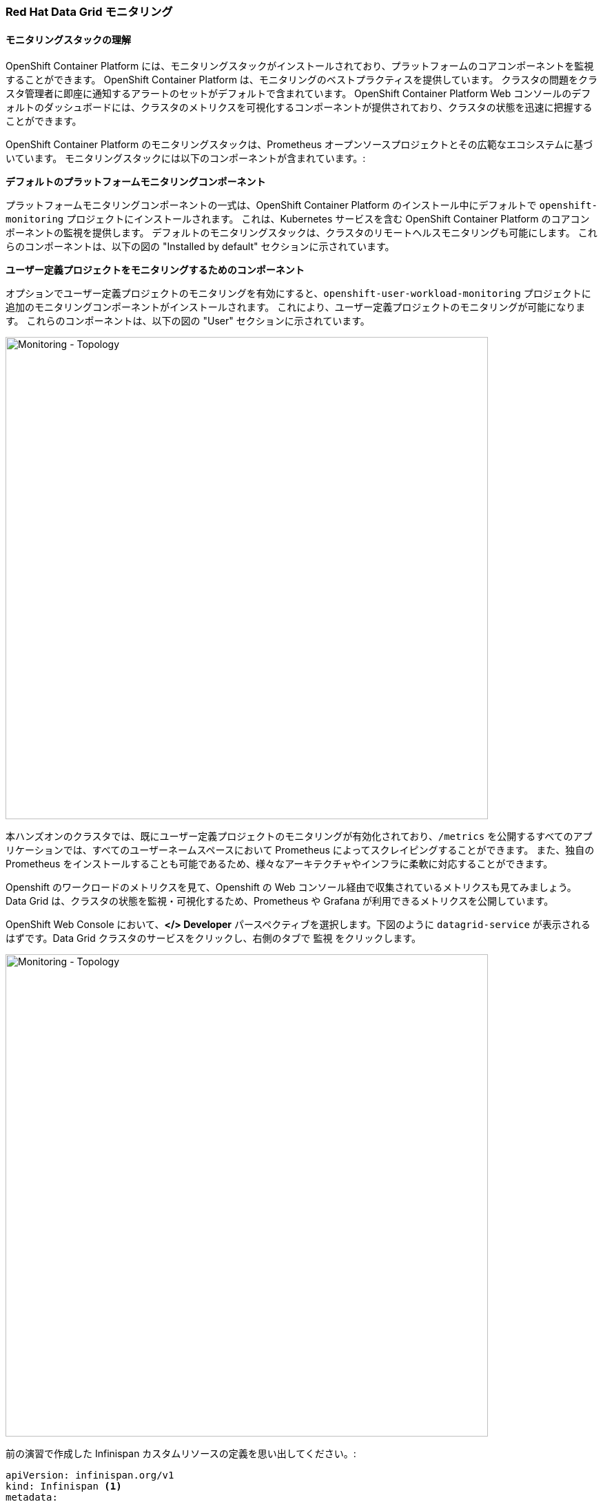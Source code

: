 === Red Hat Data Grid モニタリング
:experimental:

==== モニタリングスタックの理解
OpenShift Container Platform には、モニタリングスタックがインストールされており、プラットフォームのコアコンポーネントを監視することができます。
OpenShift Container Platform は、モニタリングのベストプラクティスを提供しています。
クラスタの問題をクラスタ管理者に即座に通知するアラートのセットがデフォルトで含まれています。
OpenShift Container Platform Web コンソールのデフォルトのダッシュボードには、クラスタのメトリクスを可視化するコンポーネントが提供されており、クラスタの状態を迅速に把握することができます。

OpenShift Container Platform のモニタリングスタックは、Prometheus オープンソースプロジェクトとその広範なエコシステムに基づいています。
モニタリングスタックには以下のコンポーネントが含まれています。:

*デフォルトのプラットフォームモニタリングコンポーネント* 

プラットフォームモニタリングコンポーネントの一式は、OpenShift Container Platform のインストール中にデフォルトで `openshift-monitoring` プロジェクトにインストールされます。
これは、Kubernetes サービスを含む OpenShift Container Platform のコアコンポーネントの監視を提供します。
デフォルトのモニタリングスタックは、クラスタのリモートヘルスモニタリングも可能にします。
これらのコンポーネントは、以下の図の "Installed by default" セクションに示されています。

*ユーザー定義プロジェクトをモニタリングするためのコンポーネント* 

オプションでユーザー定義プロジェクトのモニタリングを有効にすると、`openshift-user-workload-monitoring` プロジェクトに追加のモニタリングコンポーネントがインストールされます。
これにより、ユーザー定義プロジェクトのモニタリングが可能になります。
これらのコンポーネントは、以下の図の "User" セクションに示されています。

image::ocp-prometheus-arch.png[Monitoring - Topology, 700]

本ハンズオンのクラスタでは、既にユーザー定義プロジェクトのモニタリングが有効化されており、`/metrics` を公開するすべてのアプリケーションでは、すべてのユーザーネームスペースにおいて Prometheus によってスクレイピングすることができます。
また、独自の Prometheus をインストールすることも可能であるため、様々なアーキテクチャやインフラに柔軟に対応することができます。

Openshift のワークロードのメトリクスを見て、Openshift の Web コンソール経由で収集されているメトリクスも見てみましょう。
Data Grid は、クラスタの状態を監視・可視化するため、Prometheus や Grafana が利用できるメトリクスを公開しています。

OpenShift Web Console において、*</> Developer* パースペクティブを選択します。下図のように `datagrid-service` が表示されるはずです。Data Grid クラスタのサービスをクリックし、右側のタブで `監視` をクリックします。

image::monitoring-dg-dev-view.png[Monitoring - Topology, 700]

前の演習で作成した Infinispan カスタムリソースの定義を思い出してください。:

[source, yaml]
----
apiVersion: infinispan.org/v1
kind: Infinispan <1>
metadata:
  name: datagrid-service <2>
  namespace: {{ USER_ID }}-cache
spec:
  replicas: 2 <3>
  expose:
    type: LoadBalancer <4>
----

<1> Kubernetes/Openshift に対してカスタムリソースタイプが `Infinispan` であると指定
<2> クラスタ名を `datagrid-service` と指定
<3> サービスに必要なレプリカを指定
<4> Data Grid を外部へ公開

モニタリングが有効になっているかチェックするために、もう一度YAML定義を開きます。

<1> OpenShift コンソールにおいて Administrator パースペクティブを開きます。
<2> `インストール済みの Operator > Data Grid > すべてのインスタンス` に移動します。
<3> `datagrid-service` をクリックします。
<4> 最後に YAML タブをクリックする。

デフォルトではモニタリングは有効になっているはずです。`true` に設定されている以下の構文を探してください。:

[source, yaml]
----
metadata:
  annotations:
    infinispan.org/monitoring: 'true'
----

次の写真は一例です。

image::monitoring-dg-yaml-view.png[Monitoring - Topology, 700]


これは、Prometheus がメトリクスを収集するために、Data Grid が /metrics エンドポイントでメトリクスを公開していることを意味します。

Openshift 4.6 以上では、Prometheus のメトリクスも取得できるようになりました。Data Grid サービスのメトリクスを見てみましょう。

<1> OpenShift Console の Developer パースペクティブに移動します。
<2> 正しい名前空間（ここでは `{{ USER_ID }}-cache` ）を選択していることを確認します。
<3> 左メニューの "監視" をクリックし、"メトリクス" をクリックします。
<4> メトリクスタブを開き、Data Grid のメトリクスにクエリできることを確認します。

[source, shell, role="copypaste"]
----
vendor_cache_manager_default_cluster_size
----

次の図は、クラスタに2つのレプリカがあることを示すビューの例です。

image::monitoring-dg-metrics-view.png[Monitoring - Topology, 700]

カスタムクエリーエリアを使って、他のクエリーも試すことができます。

これで、Prometheusのメトリクスがうまく統合された環境で動作するようになりました。Grafana ダッシュボードも設定してみましょう。

様々なニーズをサポートするために、Data Grid Operator はコミュニティ版の Grafana Operator と連携し、Data Grid サービスのダッシュボードを作成することができます。
Grafana は、メトリクスを可視化するオープンソースのソリューションです。複数のデータソースを介してデータを整理することで、データをより意味のあるものにします。
例えば、Data Grid クラスターがたくさんある場合、このダッシュボードを使用してそれらすべてを追跡し、監視することができます。

Grafana ダッシュボードを設定してみましょう。Data Grid Operator がこれをやってくれます。しかし、その前に Grafana インスタンスを作成し、Operator が Data Grid ダッシュボードを構成する場所を知る必要があります。

まず、アプリケーションの Service Account を作成しましょう。右上の `+` 記号を押して、次の YAML を読み込み、"作成" を押します。

image::monitoring-create-sa-yaml.png[Monitoring - Topology, 500]

[source, yaml, role="copypaste"]
----
apiVersion: v1
kind: ServiceAccount
metadata:
  name: infinispan-monitoring
  namespace: {{ USER_ID }}-cache
----


これで、Grafana が Data Grid のメトリクスを読み込めるようにする Service Account を設定しました。

Grafana インスタンスもセットアップしてみましょう。

OpenShift Console の右上にある `+` 記号を押し、以下のカスタムリソース YAML を読み込んで Grafana インスタンスを作成します。

[source, yaml, role="copypaste"]
----
apiVersion: integreatly.org/v1alpha1
kind: Grafana
metadata:
  name: grafana
spec:
  config:
    auth:
      disable_signout_menu: true
    auth.anonymous:
      enabled: true
    log:
      level: warn
      mode: console
    security:
      admin_password: secret
      admin_user: root
  ingress:
    enabled: true
  dashboardLabelSelector:
    - matchExpressions:
        - key: app
          operator: In
          values:
            - grafana
----

Prometheus 経由で Data Grid から Grafana にメトリクスを取得できるようにするために Datasource を設定します。
Openshiftのコンソールで、プロジェクトに入っていることを確認します： {{ USER_ID }}-cache に入っていることを確認し、右上の `+` 記号を押して以下の YAML をコピーします。

[source, shell, role="copypaste"]
----
apiVersion: integreatly.org/v1alpha1
kind: GrafanaDataSource
metadata:
  name: grafanadatasource
spec:
  name: datasource.yaml
  datasources:
    - access: proxy
      editable: true
      isDefault: true
      jsonData:
        httpHeaderName1: Authorization
        timeInterval: 5s
        tlsSkipVerify: true
      name: Prometheus
      secureJsonData:
        httpHeaderValue1: >-
          Bearer
          <YOUR  BEARER TOKEN HERE>
      type: prometheus
      url: 'https://thanos-querier.openshift-monitoring.svc.cluster.local:9091'
----

WARNING: Bearer Token の値を置き換える必要があります。

そのため、OpenShift Dev Spaces のターミナルにて以下のコマンドを実行します。ターミナルから OpenShift にログインしていること、プロジェクトが `{USER_ID }}-cache` であることを確認してください。

[source, shell, role="copypaste"]
----
oc serviceaccounts get-token infinispan-monitoring
----

出力には、Grafana Datasource　に使用する実際のトークンである長い文字列が得られるはずです。
このトークンをコピーして OpenShift のコンソールに戻り、`<YOUR BEARER TOKEN HERE>` を実際のトークンに置き換えてください。トークンは長く、暗号化されています。これによって Grafana は Data Grid と連携できるようになります。

最後のステップとしてダッシュボードを設定しましょう。
例えば、Grafana が別のネームスペースにあった場合、Data Grid はこのネームスペースを監視できるはずです。
そこで必要なのは、ダッシュボードのYAMLを作成することです。OpenShift コンソールの右上にある `+` 記号をクリックして、新しい YAML 設定を作成します。

[source, shell, role="copypaste"]
----
apiVersion: v1
kind: ConfigMap
metadata:
  name: infinispan-operator-config
data:
  grafana.dashboard.namespace: {{ USER_ID }}-cache
  grafana.dashboard.name: infinispan
  grafana.dashboard.monitoring.key: middleware
----

`作成` を押すと、Grafana に `Infinispan` という新しいダッシュボードが作成されます。
ネームスペース内のすべての Data Grid インスタンスは Prometheus にデータを送信し、それが Grafana ダッシュボードにロードされます。
このカスタムリソースが削除されるとダッシュボードは存在しなくなります。

Administrator パースペクティブから `ネットワーク > ルート` に向かい、Grafana Route をクリックします。Grafana のランディングページが表示されるはずです。
下の図のように、管理メニューをクリックすると、`{{ USER_ID }}-cache` が表示され、その下に `Infinispan` ダッシュボードへのリンクが表示されます。

image::monitoring-grafana-dashboard-1.png[Monitoring - Topology, 700]

`Infinispan` をクリックすると、以下のダッシュボードがロードされます。

image::monitoring-grafana-dashboard-2.png[Monitoring - Topology, 700]

メトリックスとモニタリングの演習が完了しました。本ハンズオンは一旦完了です。時間に余裕のある方はオプションの演習問題へ進みましょう。